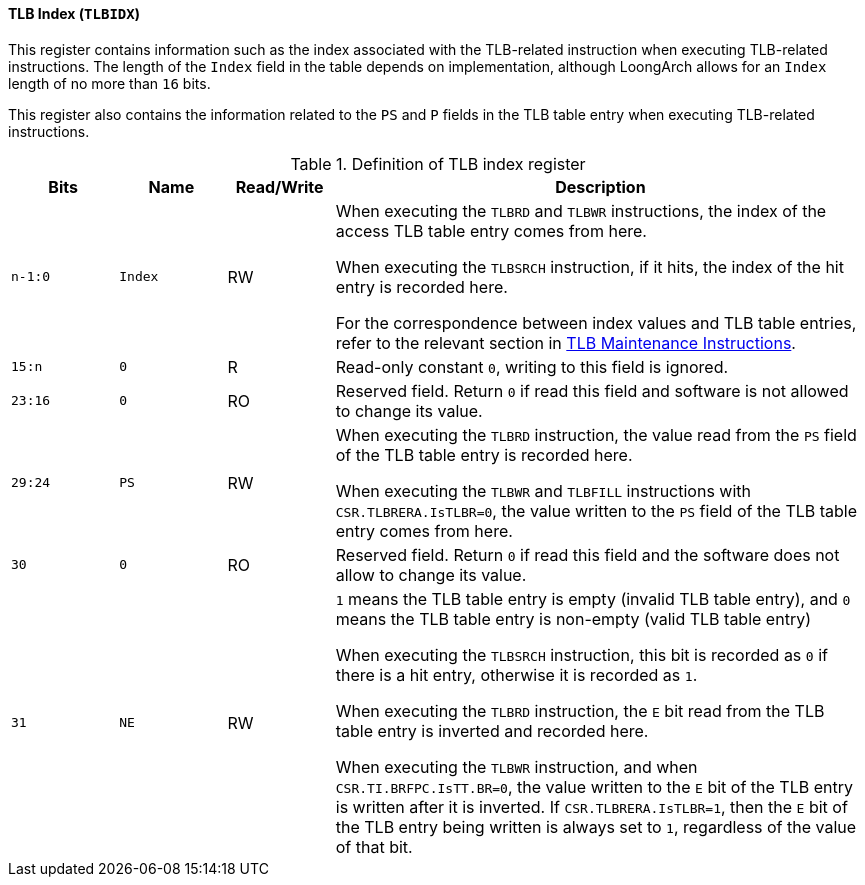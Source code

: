 [[tlb-index]]
==== TLB Index (`TLBIDX`)

This register contains information such as the index associated with the TLB-related instruction when executing TLB-related instructions.
The length of the `Index` field in the table depends on implementation, although LoongArch allows for an `Index` length of no more than `16` bits.

This register also contains the information related to the `PS` and `P` fields in the TLB table entry when executing TLB-related instructions.

[[definition-of-tlb-index-register]]
.Definition of TLB index register
[%header,cols="2*^1m,^1,5"]
|===
d|Bits
d|Name
|Read/Write
|Description

|n-1:0
|Index
|RW
|When executing the `TLBRD` and `TLBWR` instructions, the index of the access TLB table entry comes from here.

When executing the `TLBSRCH` instruction, if it hits, the index of the hit entry is recorded here.

For the correspondence between index values and TLB table entries, refer to the relevant section in <<tlb-maintenance-instructions,TLB Maintenance Instructions>>.

|15:n
|0
|R
|Read-only constant `0`, writing to this field is ignored.

|23:16
|0
|RO
|Reserved field.
Return `0` if read this field and software is not allowed to change its value.

|29:24
|PS
|RW
|When executing the `TLBRD` instruction, the value read from the `PS` field of the TLB table entry is recorded here.

When executing the `TLBWR` and `TLBFILL` instructions with `CSR.TLBRERA.IsTLBR=0`, the value written to the `PS` field of the TLB table entry comes from here.

|30
|0
|RO
|Reserved field.
Return `0` if read this field and the software does not allow to change its value.

|31
|NE
|RW
|`1` means the TLB table entry is empty (invalid TLB table entry), and `0` means the TLB table entry is non-empty (valid TLB table entry)

When executing the `TLBSRCH` instruction, this bit is recorded as `0` if there is a hit entry, otherwise it is recorded as `1`.

When executing the `TLBRD` instruction, the `E` bit read from the TLB table entry is inverted and recorded here.

When executing the `TLBWR` instruction, and when `CSR.TI.BRFPC.IsTT.BR=0`, the value written to the `E` bit of the TLB entry is written after it is inverted.
If `CSR.TLBRERA.IsTLBR=1`, then the `E` bit of the TLB entry being written is always set to `1`, regardless of the value of that bit.
|===
